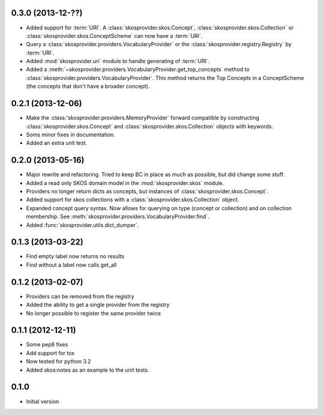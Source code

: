 0.3.0 (2013-12-??)
------------------

- Added support for :term:`URI`. A :class:`skosprovider.skos.Concept`, 
  :class:`skosprovider.skos.Collection` or 
  :class:`skosprovider.skos.ConceptScheme` can now have a :term:`URI`.
- Query a :class:`skosprovider.providers.VocabularyProvider` or the 
  :class:`skosprovider.registry.Registry` by :term:`URI`.
- Added :mod:`skosprovider.uri` module to handle generating of :term:`URI`.
- Added a :meth:`~skosprovider.providers.VocabularyProvider.get_top_concepts`
  method to :class:`skosprovider.providers.VocabularyProvider`. This method
  returns the Top Concepts in a ConceptScheme (the concepts that don't have
  a broader concept).

0.2.1 (2013-12-06)
------------------

- Make the :class:'skosprovider.providers.MemoryProvider` forward compatible
  by constructing :class:`skosprovider.skos.Concept` and 
  :class:`skosprovider.skos.Collection` objects with keywords.
- Soms minor fixes in documentation.
- Added an extra unit test.

0.2.0 (2013-05-16)
------------------

- Major rewrite and refactoring. Tried to keep BC in place as much as possible,
  but did change some stuff.
- Added a read only SKOS domain model in the :mod:`skosprovider.skos` module.
- Providers no longer return dicts as concepts, but instances of 
  :class:`skosprovider.skos.Concept`.
- Added support for skos collections with a 
  :class:`skosprovider.skos.Collection` object.
- Expanded concept query syntax. Now allows for querying on type 
  (concept or collection) and on collection membership. See 
  :meth:`skosprovider.providers.VocabularyProvider.find`.
- Added :func:`skosprovider.utils.dict_dumper`.

0.1.3 (2013-03-22)
------------------

- Find empty label now returns no results
- Find without a label now calls get_all

0.1.2 (2013-02-07)
------------------

- Providers can be removed from the registry
- Added the ability to get a single provider from the registry
- No longer possible to register the same provider twice

0.1.1 (2012-12-11)
------------------

- Some pep8 fixes
- Add support for tox
- Now tested for python 3.2
- Added skos:notes as an example to the unit tests.

0.1.0
-----

- Initial version
